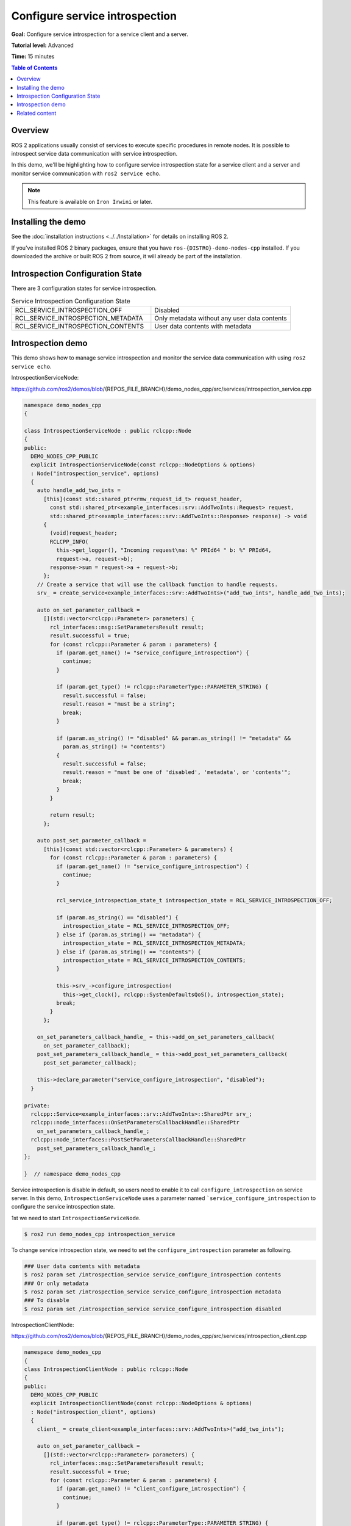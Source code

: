 .. redirect-from::

    Tutorials/Service-Introspection

Configure service introspection
===============================

**Goal:** Configure service introspection for a service client and a server.

**Tutorial level:** Advanced

**Time:** 15 minutes

.. contents:: Table of Contents
   :depth: 1
   :local:

Overview
--------

ROS 2 applications usually consist of services to execute specific procedures in remote nodes.
It is possible to introspect service data communication with service introspection.

In this demo, we'll be highlighting how to configure service introspection state for a service client and a server and monitor service communication with ``ros2 service echo``.

.. note::

   This feature is available on ``Iron Irwini`` or later.

Installing the demo
-------------------

See the :doc:`installation instructions <../../Installation>` for details on installing ROS 2.

If you've installed ROS 2 binary packages, ensure that you have ``ros-{DISTRO}-demo-nodes-cpp`` installed.
If you downloaded the archive or built ROS 2 from source, it will already be part of the installation.

Introspection Configuration State
---------------------------------

There are 3 configuration states for service introspection.

.. list-table::  Service Introspection Configuration State
   :widths: 25 25

   * - RCL_SERVICE_INTROSPECTION_OFF
     - Disabled
   * - RCL_SERVICE_INTROSPECTION_METADATA
     - Only metadata without any user data contents
   * - RCL_SERVICE_INTROSPECTION_CONTENTS
     - User data contents with metadata

Introspection demo
------------------

This demo shows how to manage service introspection and monitor the service data communication with using ``ros2 service echo``.

IntrospectionServiceNode:

https://github.com/ros2/demos/blob/{REPOS_FILE_BRANCH}/demo_nodes_cpp/src/services/introspection_service.cpp

.. code-block:: c++

    namespace demo_nodes_cpp
    {

    class IntrospectionServiceNode : public rclcpp::Node
    {
    public:
      DEMO_NODES_CPP_PUBLIC
      explicit IntrospectionServiceNode(const rclcpp::NodeOptions & options)
      : Node("introspection_service", options)
      {
        auto handle_add_two_ints =
          [this](const std::shared_ptr<rmw_request_id_t> request_header,
            const std::shared_ptr<example_interfaces::srv::AddTwoInts::Request> request,
            std::shared_ptr<example_interfaces::srv::AddTwoInts::Response> response) -> void
          {
            (void)request_header;
            RCLCPP_INFO(
              this->get_logger(), "Incoming request\na: %" PRId64 " b: %" PRId64,
              request->a, request->b);
            response->sum = request->a + request->b;
          };
        // Create a service that will use the callback function to handle requests.
        srv_ = create_service<example_interfaces::srv::AddTwoInts>("add_two_ints", handle_add_two_ints);

        auto on_set_parameter_callback =
          [](std::vector<rclcpp::Parameter> parameters) {
            rcl_interfaces::msg::SetParametersResult result;
            result.successful = true;
            for (const rclcpp::Parameter & param : parameters) {
              if (param.get_name() != "service_configure_introspection") {
                continue;
              }

              if (param.get_type() != rclcpp::ParameterType::PARAMETER_STRING) {
                result.successful = false;
                result.reason = "must be a string";
                break;
              }

              if (param.as_string() != "disabled" && param.as_string() != "metadata" &&
                param.as_string() != "contents")
              {
                result.successful = false;
                result.reason = "must be one of 'disabled', 'metadata', or 'contents'";
                break;
              }
            }

            return result;
          };

        auto post_set_parameter_callback =
          [this](const std::vector<rclcpp::Parameter> & parameters) {
            for (const rclcpp::Parameter & param : parameters) {
              if (param.get_name() != "service_configure_introspection") {
                continue;
              }

              rcl_service_introspection_state_t introspection_state = RCL_SERVICE_INTROSPECTION_OFF;

              if (param.as_string() == "disabled") {
                introspection_state = RCL_SERVICE_INTROSPECTION_OFF;
              } else if (param.as_string() == "metadata") {
                introspection_state = RCL_SERVICE_INTROSPECTION_METADATA;
              } else if (param.as_string() == "contents") {
                introspection_state = RCL_SERVICE_INTROSPECTION_CONTENTS;
              }

              this->srv_->configure_introspection(
                this->get_clock(), rclcpp::SystemDefaultsQoS(), introspection_state);
              break;
            }
          };

        on_set_parameters_callback_handle_ = this->add_on_set_parameters_callback(
          on_set_parameter_callback);
        post_set_parameters_callback_handle_ = this->add_post_set_parameters_callback(
          post_set_parameter_callback);

        this->declare_parameter("service_configure_introspection", "disabled");
      }

    private:
      rclcpp::Service<example_interfaces::srv::AddTwoInts>::SharedPtr srv_;
      rclcpp::node_interfaces::OnSetParametersCallbackHandle::SharedPtr
        on_set_parameters_callback_handle_;
      rclcpp::node_interfaces::PostSetParametersCallbackHandle::SharedPtr
        post_set_parameters_callback_handle_;
    };

    }  // namespace demo_nodes_cpp

Service introspection is disable in default, so users need to enable it to call ``configure_introspection`` on service server.
In this demo, ``IntrospectionServiceNode`` uses a parameter named ```service_configure_introspection`` to configure the service introspection state.

1st we need to start ``IntrospectionServiceNode``.

.. code-block:: bash

    $ ros2 run demo_nodes_cpp introspection_service

To change service introspection state, we need to set the ``configure_introspection`` parameter as following.

.. code-block:: bash

    ### User data contents with metadata
    $ ros2 param set /introspection_service service_configure_introspection contents
    ### Or only metadata
    $ ros2 param set /introspection_service service_configure_introspection metadata
    ### To disable
    $ ros2 param set /introspection_service service_configure_introspection disabled

IntrospectionClientNode:

https://github.com/ros2/demos/blob/{REPOS_FILE_BRANCH}/demo_nodes_cpp/src/services/introspection_client.cpp

.. code-block:: c++

    namespace demo_nodes_cpp
    {
    class IntrospectionClientNode : public rclcpp::Node
    {
    public:
      DEMO_NODES_CPP_PUBLIC
      explicit IntrospectionClientNode(const rclcpp::NodeOptions & options)
      : Node("introspection_client", options)
      {
        client_ = create_client<example_interfaces::srv::AddTwoInts>("add_two_ints");

        auto on_set_parameter_callback =
          [](std::vector<rclcpp::Parameter> parameters) {
            rcl_interfaces::msg::SetParametersResult result;
            result.successful = true;
            for (const rclcpp::Parameter & param : parameters) {
              if (param.get_name() != "client_configure_introspection") {
                continue;
              }

              if (param.get_type() != rclcpp::ParameterType::PARAMETER_STRING) {
                result.successful = false;
                result.reason = "must be a string";
                break;
              }

              if (param.as_string() != "disabled" && param.as_string() != "metadata" &&
                param.as_string() != "contents")
              {
                result.successful = false;
                result.reason = "must be one of 'disabled', 'metadata', or 'contents'";
                break;
              }
            }

            return result;
          };

        auto post_set_parameter_callback =
          [this](const std::vector<rclcpp::Parameter> & parameters) {
            for (const rclcpp::Parameter & param : parameters) {
              if (param.get_name() != "client_configure_introspection") {
                continue;
              }

              rcl_service_introspection_state_t introspection_state = RCL_SERVICE_INTROSPECTION_OFF;

              if (param.as_string() == "disabled") {
                introspection_state = RCL_SERVICE_INTROSPECTION_OFF;
              } else if (param.as_string() == "metadata") {
                introspection_state = RCL_SERVICE_INTROSPECTION_METADATA;
              } else if (param.as_string() == "contents") {
                introspection_state = RCL_SERVICE_INTROSPECTION_CONTENTS;
              }

              this->client_->configure_introspection(
                this->get_clock(), rclcpp::SystemDefaultsQoS(), introspection_state);
              break;
            }
          };

        on_set_parameters_callback_handle_ = this->add_on_set_parameters_callback(
          on_set_parameter_callback);
        post_set_parameters_callback_handle_ = this->add_post_set_parameters_callback(
          post_set_parameter_callback);

        this->declare_parameter("client_configure_introspection", "disabled");

        timer_ = this->create_wall_timer(
          std::chrono::milliseconds(500),
          [this]() {
            if (!client_->service_is_ready()) {
              return;
            }

            if (!request_in_progress_) {
              auto request = std::make_shared<example_interfaces::srv::AddTwoInts::Request>();
              request->a = 2;
              request->b = 3;
              request_in_progress_ = true;
              client_->async_send_request(
                request,
                [this](rclcpp::Client<example_interfaces::srv::AddTwoInts>::SharedFuture cb_f)
                {
                  request_in_progress_ = false;
                  RCLCPP_INFO(get_logger(), "Result of add_two_ints: %ld", cb_f.get()->sum);
                }
              );
              return;
            }
          });
      }

    private:
      rclcpp::Client<example_interfaces::srv::AddTwoInts>::SharedPtr client_;
      rclcpp::TimerBase::SharedPtr timer_;
      rclcpp::node_interfaces::OnSetParametersCallbackHandle::SharedPtr
        on_set_parameters_callback_handle_;
      rclcpp::node_interfaces::PostSetParametersCallbackHandle::SharedPtr
        post_set_parameters_callback_handle_;
      bool request_in_progress_{false};
    };

    }  // namespace demo_nodes_cpp

And then, we start and configure ``IntrospectionClientNode`` in the same way.

.. code-block:: bash

    $ ros2 run demo_nodes_cpp introspection_client

Change service introspection state to set ``configure_introspection`` parameter as following.

.. code-block:: bash

    ### User data contents with metadata
    $ ros2 param set /introspection_client client_configure_introspection contents
    ### Or only metadata
    $ ros2 param set /introspection_client client_configure_introspection metadata
    ### To disable
    $ ros2 param set /introspection_client client_configure_introspection disabled

In this tutorial the following is example output with service introspection state ``CONTENTS`` on ``IntrospectionServiceNode`` and ``METADATA`` on ``IntrospectionClientNode``.
To monitor service communication between ``IntrospectionClientNode`` and ``IntrospectionServiceNode``, let's run it:

.. code-block:: bash

    $ ros2 service echo --flow-style /add_two_ints
    info:
      event_type: REQUEST_SENT
      stamp:
        sec: 1709432402
        nanosec: 680094264
      client_gid: [1, 15, 0, 18, 86, 208, 115, 86, 0, 0, 0, 0, 0, 0, 21, 3]
      sequence_number: 247
    request: []
    response: []
    ---
    info:
      event_type: REQUEST_RECEIVED
      stamp:
        sec: 1709432402
        nanosec: 680459568
      client_gid: [1, 15, 0, 18, 86, 208, 115, 86, 0, 0, 0, 0, 0, 0, 20, 4]
      sequence_number: 247
    request: [{a: 2, b: 3}]
    response: []
    ---
    info:
      event_type: RESPONSE_SENT
      stamp:
        sec: 1709432402
        nanosec: 680765280
      client_gid: [1, 15, 0, 18, 86, 208, 115, 86, 0, 0, 0, 0, 0, 0, 20, 4]
      sequence_number: 247
    request: []
    response: [{sum: 5}]
    ---
    info:
      event_type: RESPONSE_RECEIVED
      stamp:
        sec: 1709432402
        nanosec: 681027998
      client_gid: [1, 15, 0, 18, 86, 208, 115, 86, 0, 0, 0, 0, 0, 0, 21, 3]
      sequence_number: 247
    request: []
    response: []
    ---
    ...

You can see the ``event_type: REQUEST_SENT`` and ``event_type: RESPONSE_RECEIVED``, those introspection service event take place in ``IntrospectionClientNode``.
And those events does not include any contents in ``request`` and ``response`` field, this is because ``IntrospectionClientNode``'s service introspection state is set to ``METADATA``.
On the other hand, ``event_type: REQUEST_RECEIVED`` and ``event_type: RESPONSE_SENT`` event from ``IntrospectionServiceNode`` includes ``request: [{a: 2, b: 3}]`` and ``response: [{sum: 5}]`` as introspection state is set to ``CONTENTS``.

Related content
---------------

- `service introspection client example (rclcpp) <https://github.com/ros2/demos/blob/{REPOS_FILE_BRANCH}/demo_nodes_cpp/src/services/introspection_client.cpp>`__ and `service introspection service example (rclcpp) <https://github.com/ros2/demos/blob/{REPOS_FILE_BRANCH}/demo_nodes_cpp/src/services/introspection_service.cpp>`__.
- `service introspection client and service example (rclpy) <https://github.com/ros2/demos/blob/{REPOS_FILE_BRANCH}/demo_nodes_py/demo_nodes_py/services/introspection.py>`__.
- `Service Introspection REP-2012 <https://github.com/ros-infrastructure/rep/pull/360>`__.
